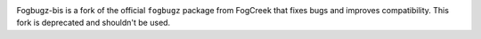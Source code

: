.. image:: https://img.shields.io/pypi/v/fogbugz_bis.svg
   :target: `PyPI link`_

.. image:: https://img.shields.io/pypi/pyversions/fogbugz_bis.svg
   :target: `PyPI link`_

.. _PyPI link: https://pypi.org/project/fogbugz_bis

.. image:: https://github.com/yougov/FogBugzPy/workflows/tests/badge.svg
   :target: https://github.com/yougov/FogBugzPy/actions?query=workflow%3A%22tests%22
   :alt: tests

.. image:: https://img.shields.io/badge/code%20style-black-000000.svg
   :target: https://github.com/psf/black
   :alt: Code style: Black

.. .. image:: https://readthedocs.org/projects/skeleton/badge/?version=latest
..    :target: https://skeleton.readthedocs.io/en/latest/?badge=latest

.. image:: https://img.shields.io/badge/skeleton-2022-informational
   :target: https://blog.jaraco.com/skeleton

Fogbugz-bis is a fork of the official ``fogbugz`` package from FogCreek that fixes bugs and improves compatibility. This fork is deprecated and shouldn't be used.
